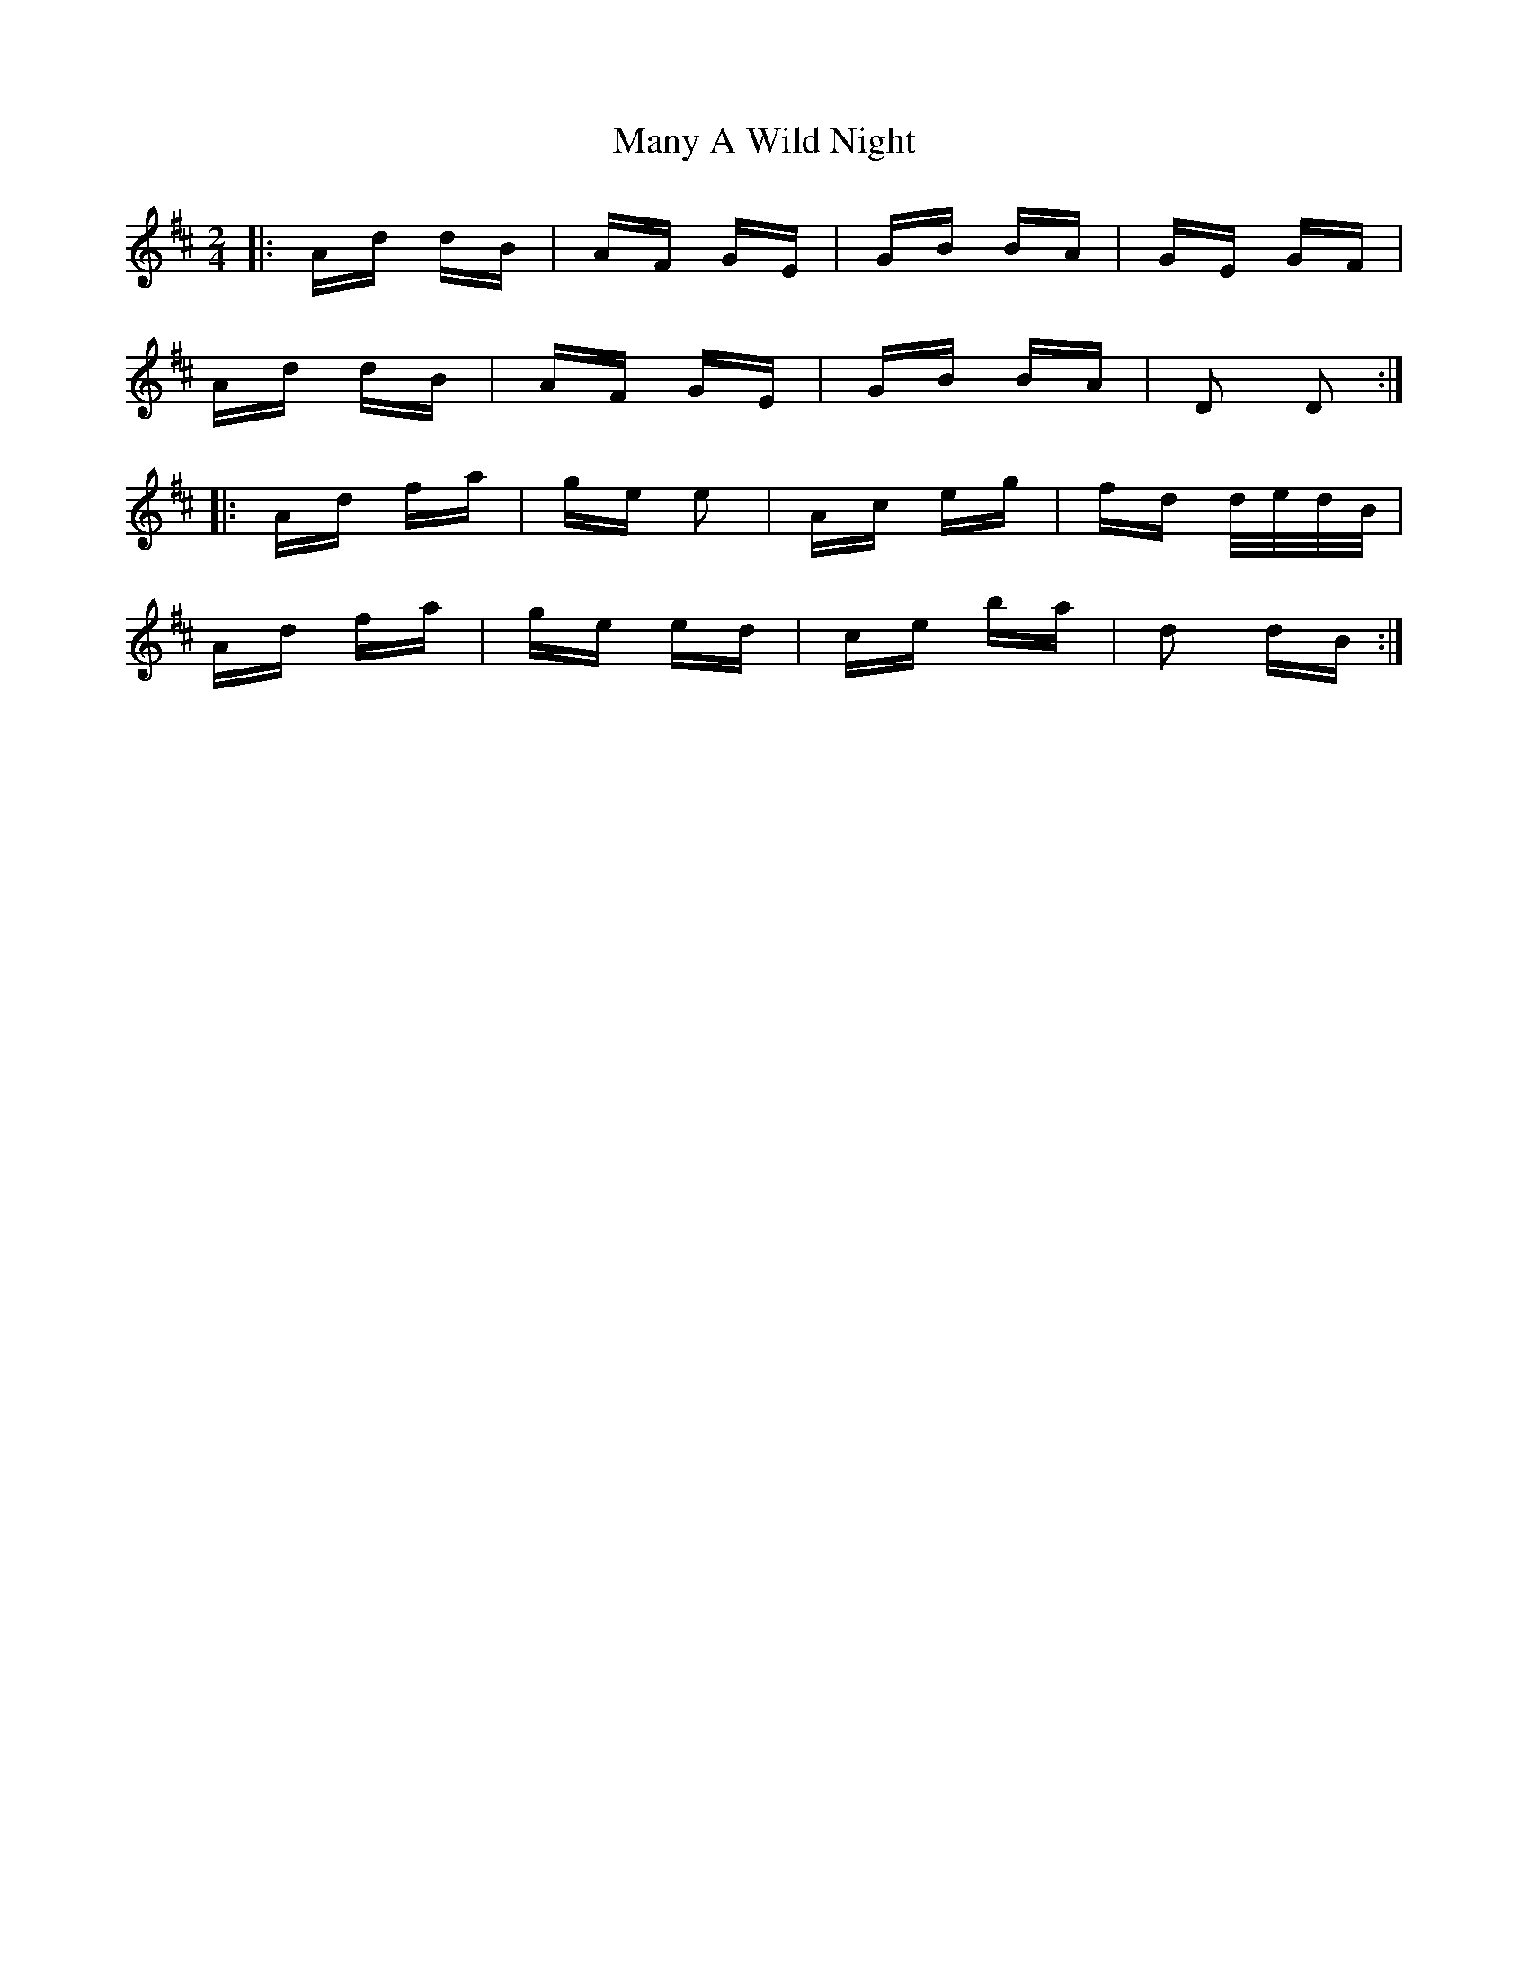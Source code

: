 X: 25345
T: Many A Wild Night
R: polka
M: 2/4
K: Dmajor
|:Ad dB|AF GE|GB BA|GE GF|
Ad dB|AF GE|GB BA|D2 D2:|
|:Ad fa|ge e2|Ac eg|fd d/e/d/B/|
Ad fa|ge ed|ce ba|d2 dB:|

